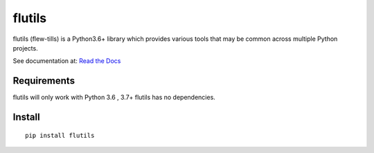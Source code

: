 =======
flutils
=======


.. image:: https://badge.fury.io/py/flutils.svg
   :target: https://pypi.org/project/flutils/

.. image:: https://gitlab.com/finite-loop/flutils/badges/master/pipeline.svg
   :target: https://gitlab.com/finite-loop/flutils/pipelines

.. image:: https://gitlab.com/finite-loop/flutils/badges/master/coverage.svg
   :target: https://gitlab.com/finite-loop/flutils/commits/master

.. image:: https://readthedocs.org/projects/flutils/badge/?version=latest
   :target: https://flutils.readthedocs.io/en/latest/


flutils (flew-tills) is a Python3.6+ library which provides various tools that may be common across
multiple Python projects.


See documentation at: `Read the Docs <https://flutils.readthedocs.io/en/latest/>`_


Requirements
------------

flutils will only work with Python 3.6 , 3.7+  flutils has no dependencies.


Install
-------

::

  pip install flutils
